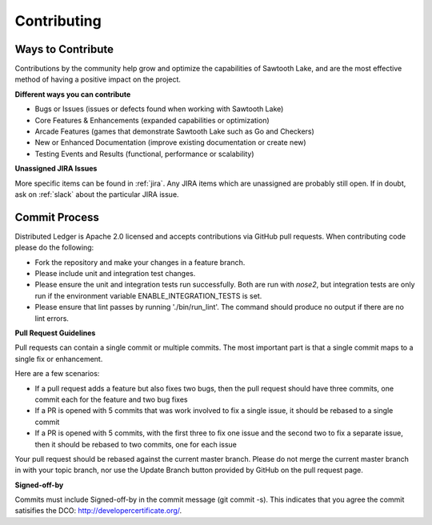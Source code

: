 ------------
Contributing
------------

==================
Ways to Contribute
==================

Contributions by the community help grow and optimize the capabilities of
Sawtooth Lake, and are the most effective method of having a positive impact on
the project.

**Different ways you can contribute**

* Bugs or Issues (issues or defects found when working with Sawtooth Lake)
* Core Features & Enhancements (expanded capabilities or optimization)
* Arcade Features (games that demonstrate Sawtooth Lake such as Go and Checkers)
* New or Enhanced Documentation (improve existing documentation or create new)
* Testing Events and Results (functional, performance or scalability)

**Unassigned JIRA Issues**

More specific items can be found in :ref:`jira`.  Any JIRA items which are
unassigned are probably still open.  If in doubt, ask on :ref:`slack` about
the particular JIRA issue.

==============
Commit Process
==============

Distributed Ledger is Apache 2.0 licensed and accepts contributions via GitHub
pull requests. When contributing code please do the following:

* Fork the repository and make your changes in a feature branch.
* Please include unit and integration test changes.
* Please ensure the unit and integration tests run successfully. Both are run
  with `nose2`, but integration tests are only run if the environment variable
  ENABLE_INTEGRATION_TESTS is set.
* Please ensure that lint passes by running './bin/run_lint'.  The command
  should produce no output if there are no lint errors.

**Pull Request Guidelines**

Pull requests can contain a single commit or multiple commits.  The most
important part is that a single commit maps to a single fix or enhancement.

Here are a few scenarios:

* If a pull request adds a feature but also fixes two bugs, then the pull
  request should have three commits, one commit each for the feature and two
  bug fixes
* If a PR is opened with 5 commits that was work involved to fix a single issue,
  it should be rebased to a single commit
* If a PR is opened with 5 commits, with the first three to fix one issue and
  the second two to fix a separate issue, then it should be rebased to two
  commits, one for each issue

Your pull request should be rebased against the current master branch. Please do
not merge the current master branch in with your topic branch, nor use the
Update Branch button provided by GitHub on the pull request page.

**Signed-off-by**

Commits must include Signed-off-by in the commit message (git commit -s).
This indicates that you agree the commit satisifies the DCO:
http://developercertificate.org/.
